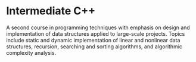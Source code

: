 * Intermediate C++
A second course in programming techniques with emphasis on design and implementation of data structures applied to large-scale projects. Topics include static and dynamic implementation of linear and nonlinear data structures, recursion, searching and sorting algorithms, and algorithmic complexity analysis. 
